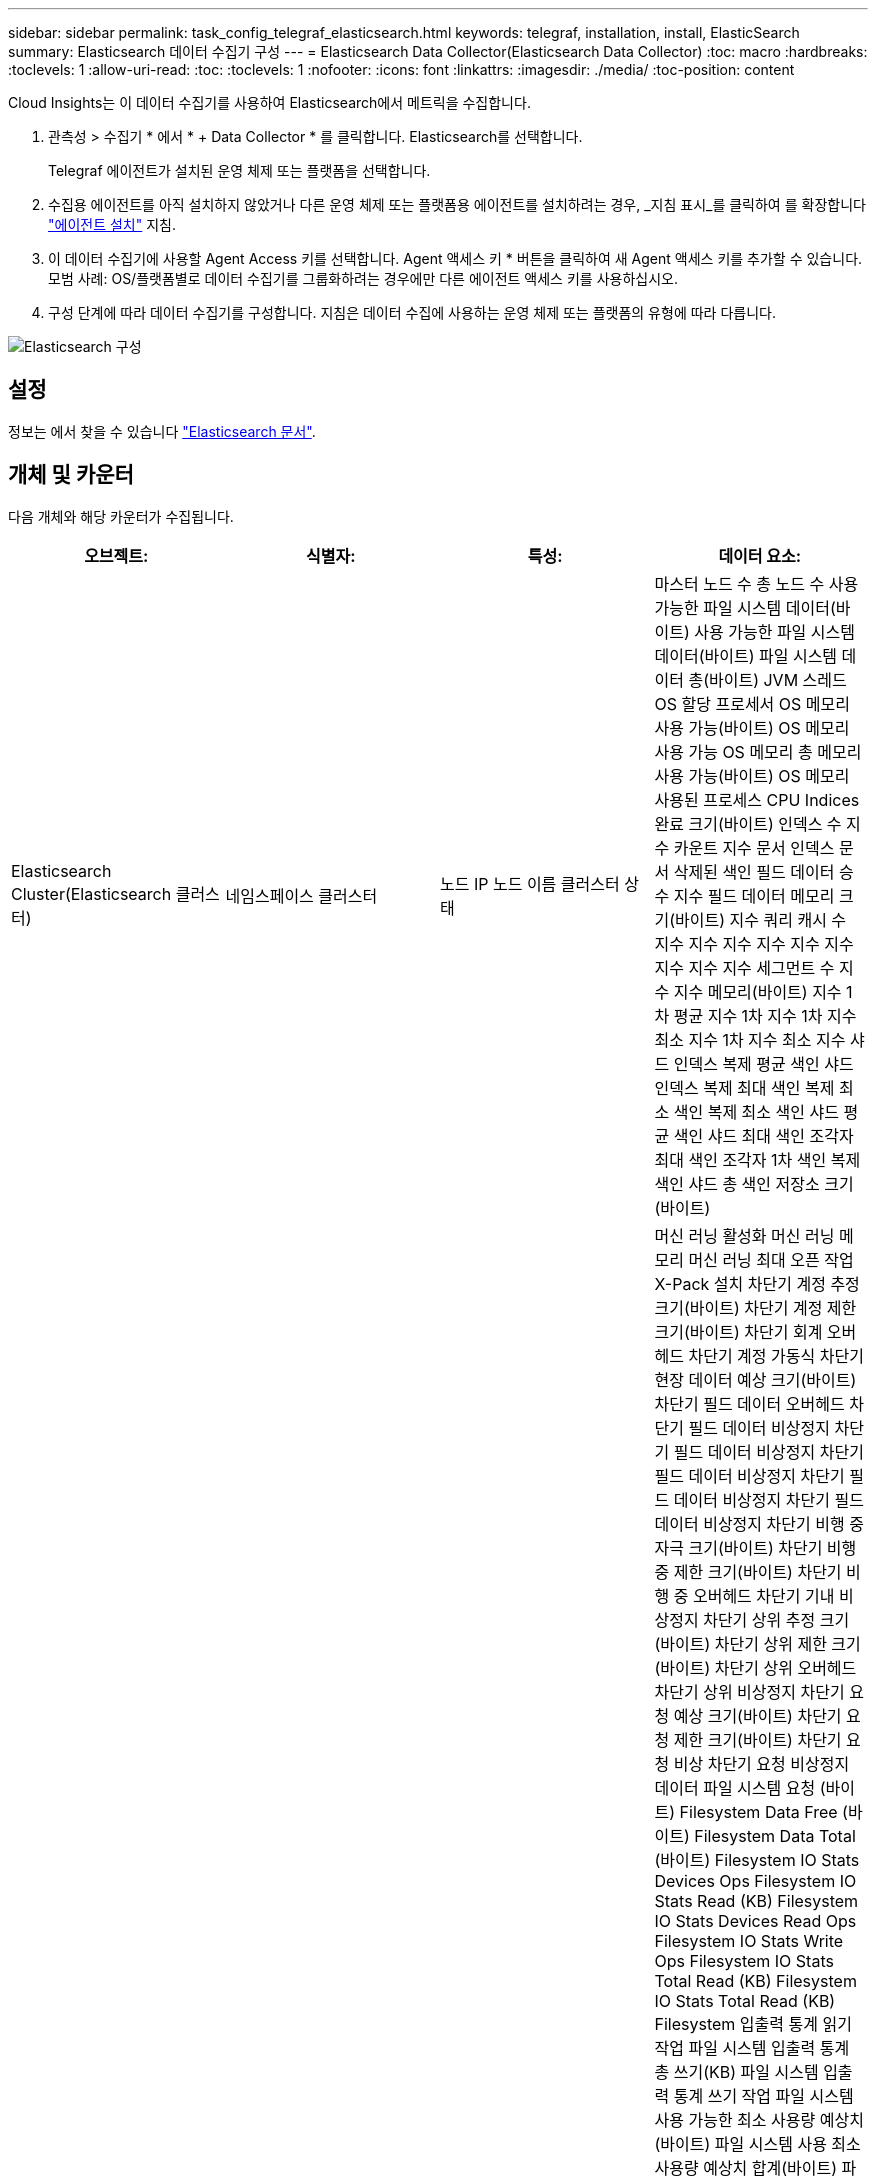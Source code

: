 ---
sidebar: sidebar 
permalink: task_config_telegraf_elasticsearch.html 
keywords: telegraf, installation, install, ElasticSearch 
summary: Elasticsearch 데이터 수집기 구성 
---
= Elasticsearch Data Collector(Elasticsearch Data Collector)
:toc: macro
:hardbreaks:
:toclevels: 1
:allow-uri-read: 
:toc: 
:toclevels: 1
:nofooter: 
:icons: font
:linkattrs: 
:imagesdir: ./media/
:toc-position: content


[role="lead"]
Cloud Insights는 이 데이터 수집기를 사용하여 Elasticsearch에서 메트릭을 수집합니다.

. 관측성 > 수집기 * 에서 * + Data Collector * 를 클릭합니다. Elasticsearch를 선택합니다.
+
Telegraf 에이전트가 설치된 운영 체제 또는 플랫폼을 선택합니다.

. 수집용 에이전트를 아직 설치하지 않았거나 다른 운영 체제 또는 플랫폼용 에이전트를 설치하려는 경우, _지침 표시_를 클릭하여 를 확장합니다 link:task_config_telegraf_agent.html["에이전트 설치"] 지침.
. 이 데이터 수집기에 사용할 Agent Access 키를 선택합니다. Agent 액세스 키 * 버튼을 클릭하여 새 Agent 액세스 키를 추가할 수 있습니다. 모범 사례: OS/플랫폼별로 데이터 수집기를 그룹화하려는 경우에만 다른 에이전트 액세스 키를 사용하십시오.
. 구성 단계에 따라 데이터 수집기를 구성합니다. 지침은 데이터 수집에 사용하는 운영 체제 또는 플랫폼의 유형에 따라 다릅니다.


image:ElasticsearchDCConfigLinux.png["Elasticsearch 구성"]



== 설정

정보는 에서 찾을 수 있습니다 link:https://www.elastic.co/guide/index.html["Elasticsearch 문서"].



== 개체 및 카운터

다음 개체와 해당 카운터가 수집됩니다.

[cols="<.<,<.<,<.<,<.<"]
|===
| 오브젝트: | 식별자: | 특성: | 데이터 요소: 


| Elasticsearch Cluster(Elasticsearch 클러스터) | 네임스페이스 클러스터 | 노드 IP 노드 이름 클러스터 상태 | 마스터 노드 수 총 노드 수 사용 가능한 파일 시스템 데이터(바이트) 사용 가능한 파일 시스템 데이터(바이트) 파일 시스템 데이터 총(바이트) JVM 스레드 OS 할당 프로세서 OS 메모리 사용 가능(바이트) OS 메모리 사용 가능 OS 메모리 총 메모리 사용 가능(바이트) OS 메모리 사용된 프로세스 CPU Indices 완료 크기(바이트) 인덱스 수 지수 카운트 지수 문서 인덱스 문서 삭제된 색인 필드 데이터 승수 지수 필드 데이터 메모리 크기(바이트) 지수 쿼리 캐시 수 지수 지수 지수 지수 지수 지수 지수 지수 지수 세그먼트 수 지수 지수 메모리(바이트) 지수 1차 평균 지수 1차 지수 1차 지수 최소 지수 1차 지수 최소 지수 샤드 인덱스 복제 평균 색인 샤드 인덱스 복제 최대 색인 복제 최소 색인 복제 최소 색인 샤드 평균 색인 샤드 최대 색인 조각자 최대 색인 조각자 1차 색인 복제 색인 샤드 총 색인 저장소 크기(바이트) 


| Elasticsearch Node(Elasticsearch 노드) | 네임스페이스 클러스터 ES 노드 ID ES 노드 IP ES 노드 | 영역 ID입니다 | 머신 러닝 활성화 머신 러닝 메모리 머신 러닝 최대 오픈 작업 X-Pack 설치 차단기 계정 추정 크기(바이트) 차단기 계정 제한 크기(바이트) 차단기 회계 오버헤드 차단기 계정 가동식 차단기 현장 데이터 예상 크기(바이트) 차단기 필드 데이터 오버헤드 차단기 필드 데이터 비상정지 차단기 필드 데이터 비상정지 차단기 필드 데이터 비상정지 차단기 필드 데이터 비상정지 차단기 필드 데이터 비상정지 차단기 비행 중 자극 크기(바이트) 차단기 비행 중 제한 크기(바이트) 차단기 비행 중 오버헤드 차단기 기내 비상정지 차단기 상위 추정 크기(바이트) 차단기 상위 제한 크기(바이트) 차단기 상위 오버헤드 차단기 상위 비상정지 차단기 요청 예상 크기(바이트) 차단기 요청 제한 크기(바이트) 차단기 요청 비상 차단기 요청 비상정지 데이터 파일 시스템 요청 (바이트) Filesystem Data Free (바이트) Filesystem Data Total (바이트) Filesystem IO Stats Devices Ops Filesystem IO Stats Read (KB) Filesystem IO Stats Devices Read Ops Filesystem IO Stats Write Ops Filesystem IO Stats Total Read (KB) Filesystem IO Stats Total Read (KB) Filesystem 입출력 통계 읽기 작업 파일 시스템 입출력 통계 총 쓰기(KB) 파일 시스템 입출력 통계 쓰기 작업 파일 시스템 사용 가능한 최소 사용량 예상치(바이트) 파일 시스템 사용 최소 사용량 예상치 합계(바이트) 파일 시스템 사용 가능한 디스크 파일 시스템 최대 사용량 예상치 합계(바이트) 파일 시스템 사용 가장 많이 사용된 디스크 파일 시스템 파일 시스템 사용 가장 많이 사용된 디스크 파일 시스템 총 사용 가능(바이트) 파일 시스템 총 사용 가능(바이트) 파일 시스템 총 수(바이트) 인덱스 문서 수 지수 문서 지워진 인덱스 필드 데이터 승수 지수 지수 필드 데이터 지수 지수 지수 플러시 주기적 플러시 총 지수 플러시 총 시간 지수 현재 지수 Get Exists 시간 지수 Get Exists Time Indices Get Exists Time Indices Get Exists 총 지수 총 색인 총 색인 삭제 총 색인 색인 색인 색인 색인 총 색인 색인 노치 업데이트 총 색인 지정 스로틀 시간 HTTP 현재 열린 HTTP 총 HTTP 버퍼 풀 직접 수 JVM 클래스 현재 로드된 수 JVM GC Collector 이전 컬렉션 수 JVM Mem 힙 커밋됨(바이트) OS CPU 로드 평균 15m OS CPU OS 메모리 가용 용량(바이트) OS 스왑 가용(바이트) 프로세스 CPU 프로세스 CPU 총 프로세스 최대 파일 설명자 프로세스 메모리 총 가상(바이트) 스레드 풀 분석 활성 스레드 풀 분석 완료된 스레드 풀 분석 가장 큰 스레드 풀 분석 대기열 스레드 풀 분석 거부된 스레드 풀 분석 스레드 스레드 풀 페치 샤드 시작 활성 스레드 풀 페치 샤드 시작 스레드 풀 페치 샤드 시작 최대 스레드 풀 페치 샤드 시작 대기열 스레드 풀 페치 샤드 시작 스레드 풀 페치 샤드 시작 스레드 풀 페치 샤드 저장소 활성 스레드 풀 페치 샤드 저장소 전송 완료 Rx (per sec) 전송 RX 바이트 (per sec) 전송 서버 Open Transport TX (per sec) 전송 TX 바이트 (per sec) 
|===


== 문제 해결

추가 정보는 에서 찾을 수 있습니다 link:concept_requesting_support.html["지원"] 페이지.
